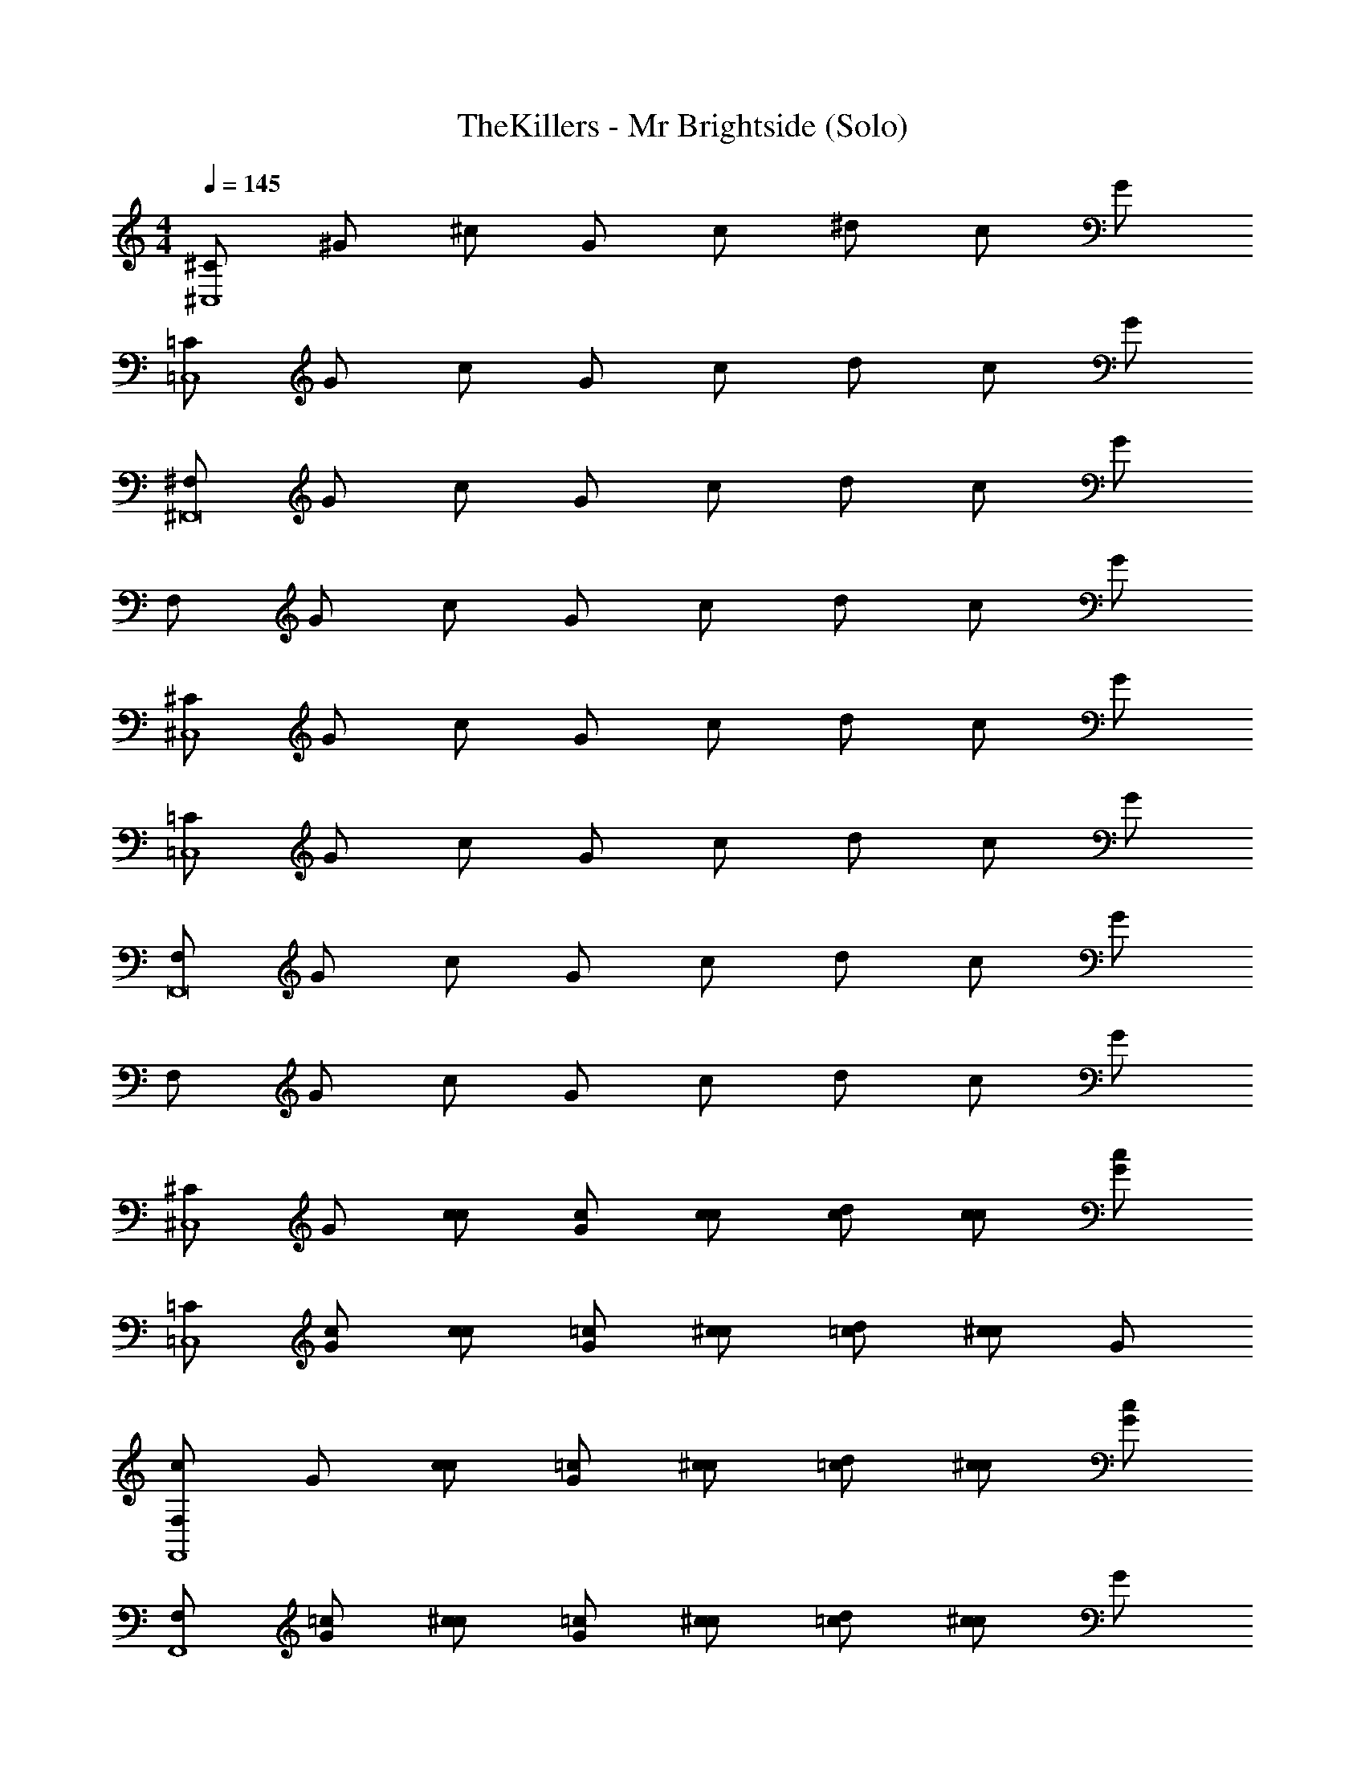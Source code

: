 X: 1
T: TheKillers - Mr Brightside (Solo)
Z: ABC Generated by Starbound Composer v0.8.7
L: 1/4
M: 4/4
Q: 1/4=145
K: C
[^C/^C,4] ^G/ ^c/ G/ c/ ^d/ c/ G/ 
[=C/=C,4] G/ c/ G/ c/ d/ c/ G/ 
[^F,/^F,,8] G/ c/ G/ c/ d/ c/ G/ 
F,/ G/ c/ G/ c/ d/ c/ G/ 
[^C/^C,4] G/ c/ G/ c/ d/ c/ G/ 
[=C/=C,4] G/ c/ G/ c/ d/ c/ G/ 
[F,/F,,8] G/ c/ G/ c/ d/ c/ G/ 
F,/ G/ c/ G/ c/ d/ c/ G/ 
[^C/^C,4] G/ [c/c/] [G/c/] [c/c/] [d/c/] [c/c/] [G/c] 
[=C/=C,4] [G/c/] [c/c/] [G/=c/] [^c/c/] [d/=c/] [^c/c] G/ 
[F,/cF,,4] G/ [c/c/] [G/=c/] [^c/c/] [d/=c/] [^c/c/] [G/c] 
[F,/F,,4] [G/=c/] [^c/c/] [G/=c/] [^c/c/] [d/=c/] [^c/c] G/ 
[^C/^C,4] G/ [c/c/] [G/c/] [c/c/] [d/c/] [c/c/] [G/c/] 
[=C/c/=C,4] [G/=c/] [^c/c/] [G/=c/] [^c/c/] [d/=c/] [^c/c] G/ 
[F,/cF,,4] G/ [c/c/] [G/=c/] [^c/c/] [d/=c/] [^c/=c/] [G/^c] 
[F,/F,,4] G/ [c/c/] [G/=c/] [^c/c/] [d/=c/] [^c/c/] [G/c] 
[^C/^C,4] G/ [c/c/] [G/=c/] [^c/c/] [d/=c/] [^c/=c/] [G/^c] 
[=C/=C,4] G/ [c/c/] [G/=c/] [^c/c/] [d/=c/] [^c/=c/] [G/^c] 
[F,/F,,4] G/ [c/c/] [G/=c/] [^c/c/] [d/=c/] [^c/=c/] [G/^c] 
[F,/F,,4] G/ [c/c/] [G/=c/] [^c/c/] [d/=c/] [^c/=c/] [G/^c/] 
[^C/c/^C,4] G/ [c/c/] [G/=c/] [^c/c/] [d/=c/] [^c/=c/] [G/^c/] 
[=C/c/=C,4] G/ [c/c/] [G/=c/] [^c/c/] [d/=c/] [^c/=c/] [G/^c/] 
[F,/c/F,,4] G/ [c/c/] [G/=c/] [^c/c/] [d/=c/] [^c/=c/] [G/^c] 
[F,/F,,4] [G/c] c/ [G/c/] [c/c/] [d/c/] [c/c] G/ 
[^C,/=c3/^C,,4C,8^G,8^C8] G,/ C/ [G,/^c/] [C/c3/] ^D/ C/ G,/ 
[C,/cC,,4] G,/ [C/c] G,/ [C/c] D/ [C/c] G,/ 
[=C,/=c3/=C,,4^C,8G,8C8] G,/ C/ [G,/^c/] [C/c3/] D/ C/ G,/ 
[=C,/c2C,,4] G,/ C/ G,/ [C/c2] D/ C/ G,/ 
[F,,/c4^F,,,4F,16G,16C16] G,/ C/ G,/ C/ D/ C/ G,/ 
[F,,/F,,,4] G,/ C/ G,/ C/ D/ C/ G,/ 
[F,,/F,,,4] G,/ C/ G,/ C/ D/ C/ G,/ 
[F,,/F,,,4] G,/ C/ G,/ C/ D/ C/ G,/ 
[^C,/^C,,4C,8G,8C8] G,/ [C/f] G,/ [C/f] D/ [C/f] G,/ 
[C,/c2C,,4] G,/ C/ G,/ [C/d3/] D/ C/ G,/ 
[=C,/d=C,,4^C,8G,8C8] G,/ [C/c] G,/ [C/f2] D/ C/ G,/ 
[=C,/C,,4] G,/ C/ G,/ C/ D/ [C/G] G,/ 
[F,,/d3/F,,,4F,16G,16C16] G,/ C/ [G,/c3/] C/ D/ [C/d3/] G,/ 
[F,,/F,,,4] [G,/c3] C/ G,/ C/ D/ C/ G,/ 
[F,,/F,,,4] G,/ C/ G,/ C/ D/ C/ G,/ 
[F,,/F,,,4] G,/ C/ G,/ C/ D/ C/ G,/ 
[F/=F,,=c3/^C,4G,4C4] C/ [F/F,,] [C/^c/] [F/F,,c3/] C/ [F/F,,] C/ 
[^F/c^F,,F,4G,4C4] C/ [F/cF,,] C/ [F/cF,,] C/ [F/cF,,] C/ 
[G/^G,,=c3/C,4G,4C4] C/ [G/G,,] [C/^c/] [G/G,,c3/] C/ [G/G,,] C/ 
[Dc^D,,C,4G,4C4] [Cc^C,,] [=Cc=C,,] [^Cc^C,,] 
[=F/=F,,=c3/C,4G,4C4] C/ [F/F,,] [C/^c/] [F/F,,c3/] C/ [F/F,,] C/ 
[^F/c^F,,F,4G,4C4] C/ [F/cF,,] C/ [F/cF,,] C/ [F/cF,,] C/ 
[G/G,,=c3/C,4G,4C4] C/ [G/G,,] [C/^c/] [G/G,,c3/] C/ [G/G,,] C/ 
[DcD,,C,4G,4C4] [CcC,,] [=C=c=C,,] [^C^c^C,,] 
[G/G,,^f3/=F,4G,4C4] =F/ [C/G,,] [G/=f] [F/G,,] [C/f] [G/G,,] F/ 
[_B/^f_B,,C,4_B,4C4] F/ [C/=fB,,] B/ [F/cB,,] C/ [B/GB,,] F/ 
[c/C,d3/F,4G,4C4] F/ [C/C,] [c/c] [F/C,] [C/c] [c/C,] F/ 
[DcD,,C,4G,4C4] [CcC,,] [=Cc=C,,] [^Cd^C,,] 
[G/G,,^f3/F,4G,4C4] F/ [C/G,,] [G/=f3/] [F/G,,] C/ [G/G,,f4] F/ 
[B/B,,C,4B,4C4] F/ [C/B,,] B/ [F/B,,] C/ [B/B,,] F/ 
[c/C,F,4G,4C4] F/ [C/fC,] c/ [F/dC,] C/ [c/cC,] F/ 
[DD,,d2C,4G,4C4] [CC,,] [=C=C,,c2] [z3/4^C^C,,] =D/12 ^D/12 E/12 
[F/=F,,C,4G,4C4F4] C/ [F/F,,] C/ [F/F,,] C/ [F/F,,] C/ 
[^F/^F,,^F,4G,4C4G4] C/ [F/F,,] C/ [F/F,,] C/ [F/F,,] C/ 
[G/G,,C,4G,4C4C4] C/ [G/G,,] C/ [G/G,,] C/ [G/G,,] C/ 
[DD,,DC,4G,4C4] [CC,,C] [=C=C,,C] [^C3/4C^C,,] [B,/32=D/12] z5/96 ^D/12 E/12 
[=F/=F,,C,4G,4C4F4] C/ [F/F,,] C/ [F/F,,] C/ [F/F,,] C/ 
[^F/^F,,F,4G,4C4G4] C/ [F/F,,] C/ [F/F,,] C/ [F/F,,] C/ 
[G/G,,GC,4G,4C4] C/ [G/G,,F2] C/ [G/G,,] C/ [G/G,,=F] C/ 
[DD,,FC,4G,4C4] [CC,,D3] [=C=C,,] [^C^C,,] 
[C/C,4] G/ [c/c/] [G/c/] [c/c/] [d/c/] [c/c/] [G/c] 
[=C/=C,4] [G/c/] [c/c/] [G/=c/] [^c/c/] [d/=c/] [^c/c] G/ 
[F,/cF,,4] G/ [c/c/] [G/=c/] [^c/c/] [d/=c/] [^c/c/] [G/c] 
[F,/F,,4] [G/=c/] [^c/c/] [G/=c/] [^c/c/] [d/=c/] [^c/c] G/ 
[^C/^C,4] G/ [c/c/] [G/c/] [c/c/] [d/c/] [c/c/] [G/c/] 
[=C/c/=C,4] [G/=c/] [^c/c/] [G/=c/] [^c/c/] [d/=c/] [^c/c] G/ 
[F,/cF,,4] G/ [c/c/] [G/=c/] [^c/c/] [d/=c/] [^c/=c/] [G/^c] 
[F,/F,,4] G/ [c/c/] [G/=c/] [^c/c/] [d/=c/] [^c/c/] [G/c] 
[^C/^C,4] G/ [c/c/] [G/=c/] [^c/c/] [d/=c/] [^c/=c/] [G/^c] 
[=C/=C,4] G/ [c/c/] [G/=c/] [^c/c/] [d/=c/] [^c/=c/] [G/^c] 
[F,/F,,4] G/ [c/c/] [G/=c/] [^c/c/] [d/=c/] [^c/=c/] [G/^c] 
[F,/F,,4] G/ [c/c/] [G/=c/] [^c/c/] [d/=c/] [^c/=c/] [G/^c/] 
[^C/c/^C,4] G/ [c/c/] [G/=c/] [^c/c/] [d/=c/] [^c/=c/] [G/^c/] 
[=C/c/=C,4] G/ [c/c/] [G/=c/] [^c/c/] [d/=c/] [^c/=c/] [G/^c/] 
[F,/c/F,,4] G/ [c/c/] [G/=c/] [^c/c/] [d/=c/] [^c/=c/] [G/^c] 
[F,/F,,4] [G/c] c/ [G/c/] [c/c/] [d/c/] [c/c] G/ 
[^C,/=c3/C,,4C,8G,8^C8] G,/ C/ [G,/^c/] [C/c3/] D/ C/ G,/ 
[C,/cC,,4] G,/ [C/c] G,/ [C/c] D/ [C/c] G,/ 
[=C,/=c3/=C,,4^C,8G,8C8] G,/ C/ [G,/^c/] [C/c3/] D/ C/ G,/ 
[=C,/c2C,,4] G,/ C/ G,/ [C/c2] D/ C/ G,/ 
[F,,/c4F,,,4F,16G,16C16] G,/ C/ G,/ C/ D/ C/ G,/ 
[F,,/F,,,4] G,/ C/ G,/ C/ D/ C/ G,/ 
[F,,/F,,,4] G,/ C/ G,/ C/ D/ C/ G,/ 
[F,,/F,,,4] G,/ C/ G,/ C/ D/ C/ G,/ 
[^C,/^C,,4C,8G,8C8] G,/ [C/f] G,/ [C/f] D/ [C/f] G,/ 
[C,/c2C,,4] G,/ C/ G,/ [C/d3/] D/ C/ G,/ 
[=C,/d=C,,4^C,8G,8C8] G,/ [C/c] G,/ [C/f2] D/ C/ G,/ 
[=C,/C,,4] G,/ C/ G,/ C/ D/ [C/G] G,/ 
[F,,/d3/F,,,4F,16G,16C16] G,/ C/ [G,/c3/] C/ D/ [C/d3/] G,/ 
[F,,/F,,,4] [G,/c3] C/ G,/ C/ D/ C/ G,/ 
[F,,/F,,,4] G,/ C/ G,/ C/ D/ C/ G,/ 
[F,,/F,,,4] G,/ C/ G,/ C/ D/ C/ G,/ 
[F/=F,,=c3/^C,4G,4C4] C/ [F/F,,] [C/^c/] [F/F,,c3/] C/ [F/F,,] C/ 
[^F/c^F,,F,4G,4C4] C/ [F/cF,,] C/ [F/cF,,] C/ [F/cF,,] C/ 
[G/G,,=c3/C,4G,4C4] C/ [G/G,,] [C/^c/] [G/G,,c3/] C/ [G/G,,] C/ 
[DcD,,C,4G,4C4] [Cc^C,,] [=Cc=C,,] [^Cc^C,,] 
[=F/=F,,=c3/C,4G,4C4] C/ [F/F,,] [C/^c/] [F/F,,c3/] C/ [F/F,,] C/ 
[^F/c^F,,F,4G,4C4] C/ [F/cF,,] C/ [F/cF,,] C/ [F/cF,,] C/ 
[G/G,,=c3/C,4G,4C4] C/ [G/G,,] [C/^c/] [G/G,,c3/] C/ [G/G,,] C/ 
[DcD,,C,4G,4C4] [CcC,,] [=C=c=C,,] [^C^c^C,,] 
[G/G,,^f3/=F,4G,4C4] =F/ [C/G,,] [G/=f] [F/G,,] [C/f] [G/G,,] F/ 
[B/^fB,,C,4B,4C4] F/ [C/=fB,,] B/ [F/cB,,] C/ [B/GB,,] F/ 
[c/C,d3/F,4G,4C4] F/ [C/C,] [c/c] [F/C,] [C/c] [c/C,] F/ 
[DcD,,C,4G,4C4] [CcC,,] [=Cc=C,,] [^Cd^C,,] 
[G/G,,^f3/F,4G,4C4] F/ [C/G,,] [G/=f3/] [F/G,,] C/ [G/G,,f4] F/ 
[B/B,,C,4B,4C4] F/ [C/B,,] B/ [F/B,,] C/ [B/B,,] F/ 
[c/C,F,4G,4C4] F/ [C/fC,] c/ [F/dC,] C/ [c/cC,] F/ 
[DD,,d2C,4G,4C4] [CC,,] [=C=C,,c2] [^C^C,,] 
[F/F/=F,,FfC,4G,4C4] [C/C/] [F/F/F,,Ff] [C/C/] [F/F/F,,^F^f] [C/C/] [=F/F/F,,G^g] [C/C/] 
[^F/F/^F,,Ff^F,4G,4C4] [C/C/] [F/F/F,,Gg] [C/C/] [F/F/F,,Ff] [C/C/] [F/F/F,,=F=f] [C/C/] 
[G/G/G,,FfC,4G,4C4] [C/C/] [G/G/G,,Ff] [C/C/] [G/G/G,,^F^f] [C/C/] [G/G/G,,=F=f] [C/C/] 
[DD,,DdDC,4G,4C4] [CC,,CcC] [=C=C,,C=cC] [=F,,/4=F,/4^C^C,,C] [C,/4C/4] [G,/4G/4] [C/4^c/4] 
[F/F/F,,FfC,4G,4C4] [C/C/] [F/F/F,,Ff] [C/C/] [F/F/F,,^F^f] [C/C/] [=F/F/F,,Gg] [C/C/] 
[^F/F/^F,,Ff^F,4G,4C4] [C/C/] [F/F/F,,Gg] [C/C/] [F/F/F,,Ff] [C/C/] [F/F/F,,=F=f] [C/C/] 
[G/G/G,,FfC,4G,4C4] [C/C/] [G/G/G,,Ff] [C/C/] [G/G/G,,^F^f] [C/C/] [G/G/G,,=F=f] [C/C/] 
[DD,,DdDC,4G,4C4] [CC,,CcC] [=C=C,,C=cC] [^C^c^C,,C] 
[F/F/=F,,=c3/C,4G,4C4] [C/C/] [F/F/F,,] [C/C/^c13/] [F/F/F,,] [C/C/] [F/F/F,,] [C/C/] 
[^F/F/^F,,F,4G,4C4] [C/C/] [F/F/F,,] [C/C/] [F/F/F,,] [C/C/] [F/F/F,,] [C/C/] 
[G/G/G,,C,4G,4C4] [C/C/] [G/G/G,,] [C/C/] [G/G/G,,] [C/C/] [G/G/G,,] [C/C/] 
[DD,,DC,4G,4C4] [CC,,C] [=C=C,,C] [^Cc^C,,C] 
[=F/F/=F,,=c3/C,4G,4C4] [C/C/] [F/F/F,,] [C/C/^c13/] [F/F/F,,] [C/C/] [F/F/F,,] [C/C/] 
[^F/F/^F,,F,4G,4C4] [C/C/] [F/F/F,,] [C/C/] [F/F/F,,] [C/C/] [F/F/F,,] [C/C/] 
[G/G/G,,C,4G,4C4] [C/C/] [G/G/G,,] [C/C/] [G/G/G,,] [C/C/] [G/G/G,,] [C/C/] 
[DD,,DC,4G,4C4] [CC,,C] [=C=C,,C] [^Cg^C,,C] 
[=F/F/=F,,^f3/C,4G,4C4] [C/C/] [F/F/F,,] [C/C/=f2] [F/F/F,,] [C/C/] [F/F/F,,] [C/C/c9/] 
[^F/F/^F,,F,4G,4C4] [C/C/] [F/F/F,,] [C/C/] [F/F/F,,] [C/C/] [F/F/F,,] [C/C/] 
[G/G/G,,C,4G,4C4] [C/C/] [G/G/G,,] [C/C/] [G/G/G,,] [C/C/] [G/G/G,,] [C/C/] 
[DD,,DC,4G,4C4] [CC,,C] [=C=C,,C] [^C^f^C,,C] 
[=F/F/=F,,f3/C,4G,4C4] [C/C/] [F/F/F,,] [C/C/=f11/] [F/F/F,,] [C/C/] [F/F/F,,] [C/C/] 
[^F/F/^F,,F,4G,4C4] [C/C/] [F/F/F,,] [C/C/] [F/F/F,,] [C/C/] [F/d/F/F,,] [C/C/c3/] 
[G/G/G,,C,4G,4C4] [C/C/] [G/G/G,,] [C/C/] [G/G/G,,] [C/C/] [G/G/G,,] [C/C/] 
Q: 1/4=120
[DD,,D=C,8G,8=C8] [^CC,,C] [=C6=C,,6C6] 

